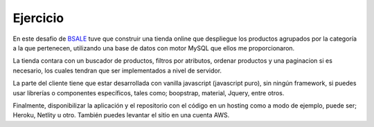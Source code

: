 Ejercicio
=========

En este desafio de `BSALE <https://www.bsale.com.pe>`__ tuve que
construir una tienda online que despliegue los productos agrupados por
la categoría a la que pertenecen, utilizando una base de datos con motor
MySQL que ellos me proporcionaron.

La tienda contara con un buscador de productos, filtros por atributos,
ordenar productos y una paginacion si es necesario, los cuales tendran
que ser implementados a nivel de servidor.

La parte del cliente tiene que estar desarrollada con vanilla javascript
(javascript puro), sin ningún framework, si puedes usar librerías o
componentes específicos, tales como; boopstrap, material, Jquery, entre
otros.

Finalmente, disponibilizar la aplicación y el repositorio con el código
en un hosting como a modo de ejemplo, puede ser; Heroku, Netlity u otro.
También puedes levantar el sitio en una cuenta AWS.
